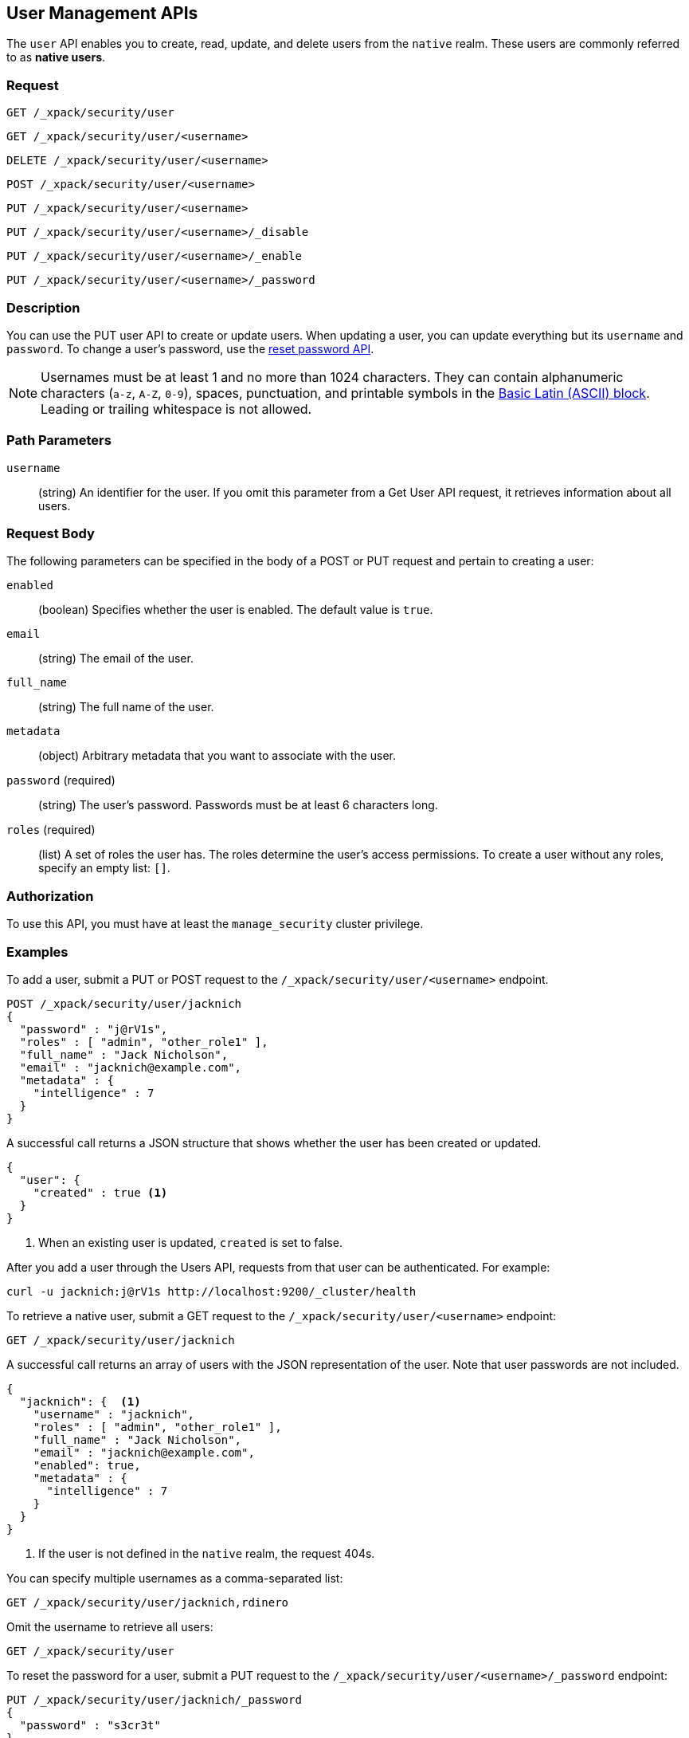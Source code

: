 [role="xpack"]
[[security-api-users]]
== User Management APIs

The `user` API enables you to create, read, update, and delete users from the
`native` realm. These users are commonly referred to as *native users*.

[float]
=== Request

`GET /_xpack/security/user` +

`GET /_xpack/security/user/<username>` +

`DELETE /_xpack/security/user/<username>` +

`POST /_xpack/security/user/<username>` +

`PUT /_xpack/security/user/<username>` +

`PUT /_xpack/security/user/<username>/_disable` +

`PUT /_xpack/security/user/<username>/_enable` +

`PUT /_xpack/security/user/<username>/_password`

[float]
=== Description

You can use the PUT user API to create or update users. When updating a user,
you can update everything but its `username` and `password`. To change a user's
password, use the  <<security-api-reset-user-password, reset password API>>.

[[username-validation]]
NOTE: Usernames must be at least 1 and no more than 1024 characters. They can
contain alphanumeric characters (`a-z`, `A-Z`, `0-9`), spaces, punctuation, and
printable symbols in the https://en.wikipedia.org/wiki/Basic_Latin_(Unicode_block)[Basic Latin (ASCII) block].
Leading or trailing whitespace is not allowed.

[float]
=== Path Parameters

`username`::
  (string) An identifier for the user. If you omit this parameter from a Get
  User API request, it retrieves information about all users.

[float]
=== Request Body

The following parameters can be specified in the body of a POST or PUT request
and pertain to creating a user:

`enabled`::
(boolean) Specifies whether the user is enabled. The default value is `true`.

`email`::
(string) The email of the user.

`full_name`::
(string) The full name of the user.

`metadata`::
(object) Arbitrary metadata that you want to associate with the user.

`password` (required)::
(string) The user's password. Passwords must be at least 6 characters long. 

`roles` (required)::
(list) A set of roles the user has. The roles determine the user's access 
permissions. To create a user without any roles, specify an empty list: `[]`.

[float]
=== Authorization

To use this API, you must have at least the `manage_security` cluster privilege.

[float]
=== Examples

[[security-api-put-user]]
To add a user, submit a PUT or POST request to the `/_xpack/security/user/<username>`
endpoint.

[source,js]
--------------------------------------------------
POST /_xpack/security/user/jacknich
{
  "password" : "j@rV1s",
  "roles" : [ "admin", "other_role1" ],
  "full_name" : "Jack Nicholson",
  "email" : "jacknich@example.com",
  "metadata" : {
    "intelligence" : 7
  }
}
--------------------------------------------------
// CONSOLE

A successful call returns a JSON structure that shows whether the user has been
created or updated.

[source,js]
--------------------------------------------------
{
  "user": {
    "created" : true <1>
  }
}
--------------------------------------------------
// TESTRESPONSE
<1> When an existing user is updated, `created` is set to false.

After you add a user through the Users API, requests from that user can be
authenticated. For example:

[source,shell]
--------------------------------------------------
curl -u jacknich:j@rV1s http://localhost:9200/_cluster/health
--------------------------------------------------

[[security-api-get-user]]
To retrieve a native user, submit a GET request to the `/_xpack/security/user/<username>`
endpoint:

[source,js]
--------------------------------------------------
GET /_xpack/security/user/jacknich
--------------------------------------------------
// CONSOLE
// TEST[continued]

A successful call returns an array of users with the JSON representation of the
user. Note that user passwords are not included.

[source,js]
--------------------------------------------------
{
  "jacknich": {  <1>
    "username" : "jacknich",
    "roles" : [ "admin", "other_role1" ],
    "full_name" : "Jack Nicholson",
    "email" : "jacknich@example.com",
    "enabled": true,
    "metadata" : {
      "intelligence" : 7
    }
  }
}
--------------------------------------------------
// TESTRESPONSE
<1> If the user is not defined in the `native` realm, the request 404s.

You can specify multiple usernames as a comma-separated list:

[source,js]
--------------------------------------------------
GET /_xpack/security/user/jacknich,rdinero
--------------------------------------------------
// CONSOLE
// TEST[continued]

Omit the username to retrieve all users:

[source,js]
--------------------------------------------------
GET /_xpack/security/user
--------------------------------------------------
// CONSOLE
// TEST[continued]

[[security-api-reset-user-password]]
To reset the password for a user, submit a PUT request to the
`/_xpack/security/user/<username>/_password` endpoint:

[source,js]
--------------------------------------------------
PUT /_xpack/security/user/jacknich/_password
{
  "password" : "s3cr3t"
}
--------------------------------------------------
// CONSOLE
// TEST[continued]

[[security-api-disable-user]]
To disable a user, submit a PUT request to the
`/_xpack/security/user/<username>/_disable` endpoint:

[source,js]
--------------------------------------------------
PUT /_xpack/security/user/jacknich/_disable
--------------------------------------------------
// CONSOLE
// TEST[continued]

[[security-api-enable-user]]
To enable a user, submit a PUT request to the
`/_xpack/security/user/<username>/_enable` endpoint:

[source,js]
--------------------------------------------------
PUT /_xpack/security/user/jacknich/_enable
--------------------------------------------------
// CONSOLE
// TEST[continued]

[[security-api-delete-user]]
To delete a user, submit a DELETE request to the `/_xpack/security/user/<username>`
endpoint:

[source,js]
--------------------------------------------------
DELETE /_xpack/security/user/jacknich
--------------------------------------------------
// CONSOLE
// TEST[continued]

If the user is successfully deleted, the request returns `{"found": true}`.
Otherwise, `found` is set to false.

[source,js]
--------------------------------------------------
{
  "found" : true
}
--------------------------------------------------
// TESTRESPONSE
